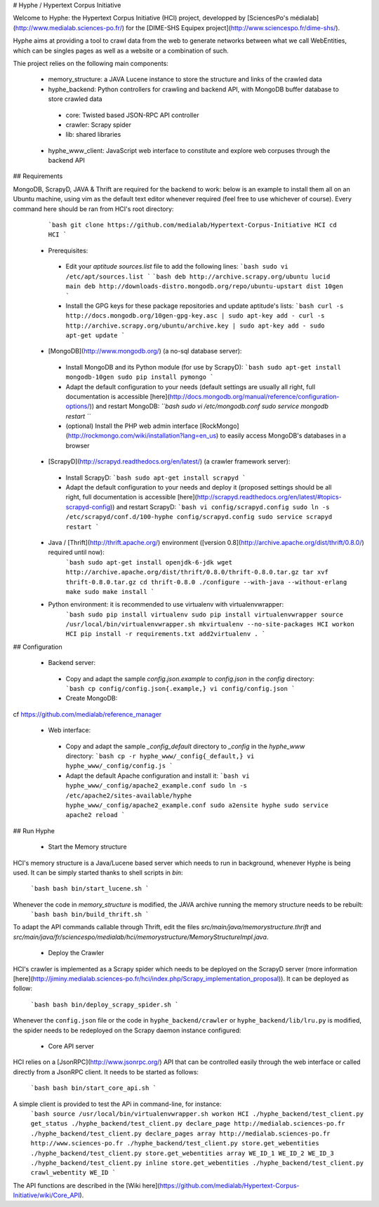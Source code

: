# Hyphe / Hypertext Corpus Initiative

Welcome to Hyphe: the Hypertext Corpus Initiative (HCI) project, developped by [SciencesPo's médialab](http://www.medialab.sciences-po.fr/) for the [DIME-SHS Equipex project](http://www.sciencespo.fr/dime-shs/).

Hyphe aims at providing a tool to crawl data from the web to generate networks between what we call WebEntities, which can be singles pages as well as a website or a combination of such.

Thie project relies on the following main components:

 * memory_structure: a JAVA Lucene instance to store the structure and links of the crawled data
 * hyphe_backend: Python controllers for crawling and backend API, with MongoDB buffer database to store crawled data
  + core: Twisted based JSON-RPC API controller
  + crawler: Scrapy spider
  + lib: shared libraries
 * hyphe_www_client: JavaScript web interface to constitute and explore web corpuses through the backend API


## Requirements

MongoDB, ScrapyD, JAVA & Thrift are required for the backend to work: below is an example to install them all on an Ubuntu machine, using vim as the default text editor whenever required (feel free to use whichever of course). Every command here should be ran from HCI's root directory:
  ```bash
  git clone https://github.com/medialab/Hypertext-Corpus-Initiative HCI
  cd HCI
  ```

 * Prerequisites:
  + Edit your `aptitude sources.list` file to add the following lines:
    ```bash
    sudo vi /etc/apt/sources.list
    ```
    ```bash
    deb http://archive.scrapy.org/ubuntu lucid main
    deb http://downloads-distro.mongodb.org/repo/ubuntu-upstart dist 10gen
    ```
  + Install the GPG keys for these package repositories and update aptitude's lists:
    ```bash
    curl -s http://docs.mongodb.org/10gen-gpg-key.asc | sudo apt-key add -
    curl -s http://archive.scrapy.org/ubuntu/archive.key | sudo apt-key add -
    sudo apt-get update
    ```

 * [MongoDB](http://www.mongodb.org/) (a no-sql database server):
  + Install MongoDB and its Python module (for use by ScrapyD):
    ```bash
    sudo apt-get install mongodb-10gen
    sudo pip install pymongo
    ```
  + Adapt the default configuration to your needs (default settings are usually all right, full documentation is accessible [here](http://docs.mongodb.org/manual/reference/configuration-options/)) and restart MongoDB:
    `̀``bash
    sudo vi /etc/mongodb.conf
    sudo service mongodb restart
    ```
  + (optional) Install the PHP web admin interface [RockMongo](http://rockmongo.com/wiki/installation?lang=en_us) to easily access MongoDB's databases in a browser

 * [ScrapyD](http://scrapyd.readthedocs.org/en/latest/) (a crawler framework server):
  + Install ScrapyD:
    ```bash
    sudo apt-get install scrapyd
    ```
  + Adapt the default configuration to your needs and deploy it (proposed settings should be all right, full documentation is accessible [here](http://scrapyd.readthedocs.org/en/latest/#topics-scrapyd-config)) and restart ScrapyD:
    ```bash
    vi config/scrapyd.config
    sudo ln -s /etc/scrapyd/conf.d/100-hyphe config/scrapyd.config
    sudo service scrapyd restart
    ```

 * Java / [Thrift](http://thrift.apache.org/) environment ([version 0.8](http://archive.apache.org/dist/thrift/0.8.0/) required until now):
    ```bash
    sudo apt-get install openjdk-6-jdk
    wget http://archive.apache.org/dist/thrift/0.8.0/thrift-0.8.0.tar.gz
    tar xvf thrift-0.8.0.tar.gz
    cd thrift-0.8.0
    ./configure --with-java --without-erlang
    make
    sudo make install
    ```

 * Python environment: it is recommended to use virtualenv with virtualenvwrapper:
    ```bash
    sudo pip install virtualenv
    sudo pip install virtualenvwrapper
    source /usr/local/bin/virtualenvwrapper.sh
    mkvirtualenv --no-site-packages HCI
    workon HCI
    pip install -r requirements.txt
    add2virtualenv .
    ```

## Configuration

 * Backend server:
  + Copy and adapt the sample `config.json.example` to `config.json` in the `config` directory:
    ```bash
    cp config/config.json{.example,}
    vi config/config.json
    ```
  + Create MongoDB:
cf https://github.com/medialab/reference_manager

 * Web interface:
  + Copy and adapt the sample `_config_default` directory to `_config` in the `hyphe_www` directory:
    ```bash
    cp -r hyphe_www/_config{_default,}
    vi hyphe_www/_config/config.js
    ```
  + Adapt the default Apache configuration and install it:
    ```bash
    vi hyphe_www/_config/apache2_example.conf
    sudo ln -s /etc/apache2/sites-available/hyphe hyphe_www/_config/apache2_example.conf
    sudo a2ensite hyphe
    sudo service apache2 reload
    ```


## Run Hyphe

 * Start the Memory structure
HCI's memory structure is a Java/Lucene based server which needs to run in background, whenever Hyphe is being used.
It can be simply started thanks to shell scripts in `bin`:
    ``̀ bash
    bash bin/start_lucene.sh
    ```
Whenever the code in `memory_structure` is modified, the JAVA archive running the memory structure needs to be rebuilt:
    ```bash
    bash bin/build_thrift.sh
    ```
To adapt the API commands callable through Thrift, edit the files `src/main/java/memorystructure.thrift` and `src/main/java/fr/sciencespo/medialab/hci/memorystructure/MemoryStructureImpl.java`.

 * Deploy the Crawler
HCI's crawler is implemented as a Scrapy spider which needs to be deployed on the ScrapyD server (more information [here](http://jiminy.medialab.sciences-po.fr/hci/index.php/Scrapy_implementation_proposal)).
It can be deployed as follow:
    ```bash
    bash bin/deploy_scrapy_spider.sh
    ```
Whenever the ``config.json`` file or the code in ``hyphe_backend/crawler`` or ``hyphe_backend/lib/lru.py`` is modified, the spider needs to be redeployed on the Scrapy daemon instance configured:

 * Core API server
HCI relies on a [JsonRPC](http://www.jsonrpc.org/) API that can be controlled easily through the web interface or called directly from a JsonRPC client.
It needs to be started as follows:
    ```bash
    bash bin/start_core_api.sh
    ```

A simple client is provided to test the APi in command-line, for instance:
    ```bash
    source /usr/local/bin/virtualenvwrapper.sh
    workon HCI
    ./hyphe_backend/test_client.py get_status
    ./hyphe_backend/test_client.py declare_page http://medialab.sciences-po.fr
    ./hyphe_backend/test_client.py declare_pages array http://medialab.sciences-po.fr http://www.sciences-po.fr
    ./hyphe_backend/test_client.py store.get_webentities
    ./hyphe_backend/test_client.py store.get_webentities array WE_ID_1 WE_ID_2 WE_ID_3
    ./hyphe_backend/test_client.py inline store.get_webentities
    ./hyphe_backend/test_client.py crawl_webentity WE_ID
    ```

The API functions are described in the [Wiki here](https://github.com/medialab/Hypertext-Corpus-Initiative/wiki/Core_API).

